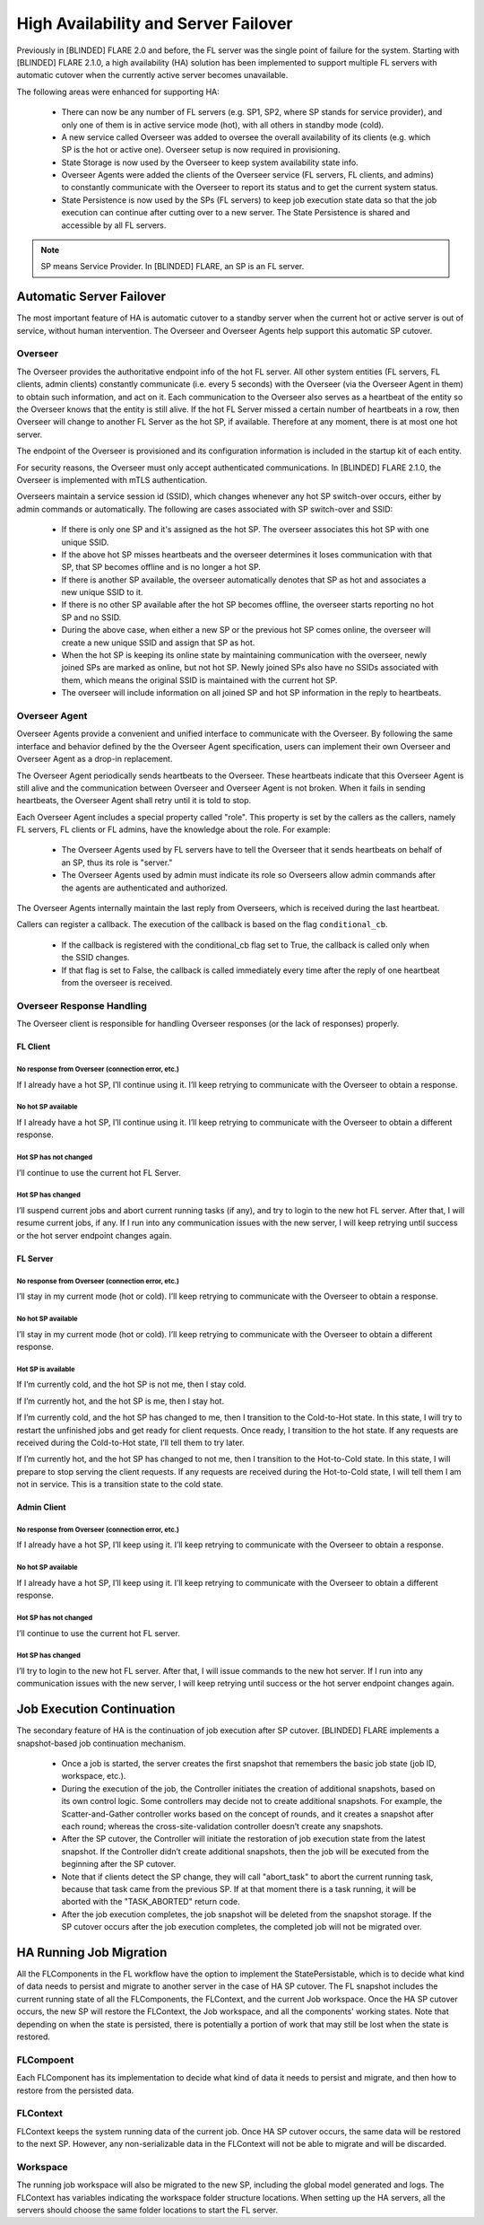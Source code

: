 .. _high_availability:

#####################################
High Availability and Server Failover
#####################################
Previously in [BLINDED] FLARE 2.0 and before, the FL server was the single point of failure for the system. Starting with
[BLINDED] FLARE 2.1.0, a high availability (HA) solution has been implemented to support multiple FL servers with
automatic cutover when the currently active server becomes unavailable.

The following areas were enhanced for supporting HA:

    - There can now be any number of FL servers (e.g. SP1, SP2, where SP stands for service provider), and only one
      of them is in active service mode (hot), with all others in standby mode (cold).
    - A new service called Overseer was added to oversee the overall availability of its clients (e.g. which SP is the
      hot or active one). Overseer setup is now required in provisioning.
    - State Storage is now used by the Overseer to keep system availability state info.
    - Overseer Agents were added the clients of the Overseer service (FL servers, FL clients, and admins) to constantly communicate
      with the Overseer to report its status and to get the current system status.
    - State Persistence is now used by the SPs (FL servers) to keep job execution state data so that the job execution can
      continue after cutting over to a new server. The State Persistence is shared and accessible by all FL servers.

.. note::

    SP means Service Provider. In [BLINDED] FLARE, an SP is an FL server.

*************************
Automatic Server Failover
*************************
The most important feature of HA is automatic cutover to a standby server when the current hot or active server is out of
service, without human intervention. The Overseer and Overseer Agents help support this automatic SP cutover.

Overseer
========
The Overseer provides the authoritative endpoint info of the hot FL server. All other system entities (FL servers, FL
clients, admin clients) constantly communicate (i.e. every 5 seconds) with the Overseer (via the Overseer Agent in
them) to obtain such information, and act on it. Each communication to the Overseer also serves as a heartbeat of the
entity so the Overseer knows that the entity is still alive. If the hot FL Server missed a certain number of
heartbeats in a row, then Overseer will change to another FL Server as the hot SP, if available. Therefore at any
moment, there is at most one hot server.

The endpoint of the Overseer is provisioned and its configuration information is included in the startup kit of each entity.

For security reasons, the Overseer must only accept authenticated communications. In [BLINDED] FLARE 2.1.0, the Overseer is
implemented with mTLS authentication.

Overseers maintain a service session id (SSID), which changes whenever any hot SP switch-over occurs, either by admin
commands or automatically.  The following are cases associated with SP switch-over and SSID:

    - If there is only one SP and it's assigned as the hot SP. The overseer associates this hot SP with one unique SSID.
    - If the above hot SP misses heartbeats and the overseer determines it loses communication with that SP, that SP
      becomes offline and is no longer a hot SP.
    - If there is another SP available, the overseer automatically denotes that SP as hot and associates a
      new unique SSID to it.
    - If there is no other SP available after the hot SP becomes offline, the overseer starts reporting no hot
      SP and no SSID.
    - During the above case, when either a new SP or the previous hot SP comes online, the overseer will create a new
      unique SSID and assign that SP as hot.
    - When the hot SP is keeping its online state by maintaining communication with the overseer, newly joined SPs are
      marked as online, but not hot SP.  Newly joined SPs also have no SSIDs associated with them, which means the
      original SSID is maintained with the current hot SP.
    - The overseer will include information on all joined SP and hot SP information in the reply to heartbeats.

Overseer Agent
==============
Overseer Agents provide a convenient and unified interface to communicate with the Overseer. By
following the same interface and behavior defined by the the Overseer Agent specification, users can implement their own
Overseer and Overseer Agent as a drop-in replacement.

The Overseer Agent periodically sends heartbeats to the Overseer. These heartbeats indicate that this Overseer Agent is still
alive and the communication between Overseer and Overseer Agent is not broken. When it fails in sending heartbeats,
the Overseer Agent shall retry until it is told to stop.

Each Overseer Agent includes a special property called "role". This property is set by the callers as the callers, namely FL
servers, FL clients or FL admins, have the knowledge about the role. For example:

    - The Overseer Agents used by FL servers have to tell the Overseer that it sends heartbeats on behalf of an SP, thus
      its role is "server."
    - The Overseer Agents used by admin must indicate its role so Overseers allow admin commands after the agents are
      authenticated and authorized.

The Overseer Agents internally maintain the last reply from Overseers, which is received during the last heartbeat.

Callers can register a callback. The execution of the callback is based on the flag ``conditional_cb``.

    - If the callback is registered with the conditional_cb flag set to True, the callback is called only when the SSID changes.
    - If that flag is set to False, the callback is called immediately every time after the reply of one heartbeat from the
      overseer is received.

Overseer Response Handling
==========================
The Overseer client is responsible for handling Overseer responses (or the lack of responses) properly.

FL Client
---------
No response from Overseer (connection error, etc.)
^^^^^^^^^^^^^^^^^^^^^^^^^^^^^^^^^^^^^^^^^^^^^^^^^^
If I already have a hot SP, I’ll continue using it. I’ll keep retrying to communicate with the Overseer to obtain a response.

No hot SP available
^^^^^^^^^^^^^^^^^^^
If I already have a hot SP, I’ll continue using it. I’ll keep retrying to communicate with the Overseer to obtain a
different response.

Hot SP has not changed
^^^^^^^^^^^^^^^^^^^^^^
I’ll continue to use the current hot FL Server.

Hot SP has changed
^^^^^^^^^^^^^^^^^^
I’ll suspend current jobs and abort current running tasks (if any), and try to login to the new hot FL server. After that,
I will resume current jobs, if any. If I run into any communication issues with the new server, I will keep retrying
until success or the hot server endpoint changes again.

FL Server
---------
No response from Overseer (connection error, etc.)
^^^^^^^^^^^^^^^^^^^^^^^^^^^^^^^^^^^^^^^^^^^^^^^^^^
I’ll stay in my current mode (hot or cold). I’ll keep retrying to communicate with the Overseer to obtain a response.

No hot SP available
^^^^^^^^^^^^^^^^^^^
I’ll stay in my current mode (hot or cold). I’ll keep retrying to communicate with the Overseer to obtain a
different response.

Hot SP is available
^^^^^^^^^^^^^^^^^^^
If I’m currently cold, and the hot SP is not me, then I stay cold.

If I’m currently hot, and the hot SP is me, then I stay hot.

If I’m currently cold, and the hot SP has changed to me, then I transition to the Cold-to-Hot state. In this state, I
will try to restart the unfinished jobs and get ready for client requests. Once ready, I transition to the hot state. If
any requests are received during the Cold-to-Hot state, I’ll tell them to try later.

If I’m currently hot, and the hot SP has changed to not me, then I transition to the Hot-to-Cold state. In this state,
I will prepare to stop serving the client requests. If any requests are received during the Hot-to-Cold state, I will
tell them I am not in service. This is a transition state to the cold state.

Admin Client
------------
No response from Overseer (connection error, etc.)
^^^^^^^^^^^^^^^^^^^^^^^^^^^^^^^^^^^^^^^^^^^^^^^^^^
If I already have a hot SP, I’ll keep using it. I’ll keep retrying to communicate with the Overseer to obtain a response.

No hot SP available
^^^^^^^^^^^^^^^^^^^
If I already have a hot SP, I’ll keep using it. I’ll keep retrying to communicate with the Overseer to obtain a
different response.

Hot SP has not changed
^^^^^^^^^^^^^^^^^^^^^^
I’ll continue to use the current hot FL server.

Hot SP has changed
^^^^^^^^^^^^^^^^^^
I’ll try to login to the new hot FL server. After that, I will issue commands to the new hot server. If I run
into any communication issues with the new server, I will keep retrying until success or the hot server
endpoint changes again.

**************************
Job Execution Continuation
**************************
The secondary feature of HA is the continuation of job execution after SP cutover. [BLINDED] FLARE implements a
snapshot-based job continuation mechanism.

    - Once a job is started, the server creates the first snapshot that remembers the basic job state (job ID,
      workspace, etc.).
    - During the execution of the job, the Controller initiates the creation of additional snapshots, based on its
      own control logic. Some controllers may decide not to create additional snapshots. For example, the
      Scatter-and-Gather controller works based on the concept of rounds, and it creates a snapshot after each round;
      whereas the cross-site-validation controller doesn’t create any snapshots.
    - After the SP cutover, the Controller will initiate the restoration of job execution state from the latest snapshot.
      If the Controller didn’t create additional snapshots, then the job will be executed from the beginning after the SP cutover.
    - Note that if clients detect the SP change, they will call "abort_task" to abort the current running task, because
      that task came from the previous SP. If at that moment there is a task running, it will be aborted with the "TASK_ABORTED"
      return code.
    - After the job execution completes, the job snapshot will be deleted from the snapshot storage. If the SP cutover
      occurs after the job execution completes, the completed job will not be migrated over.

************************
HA Running Job Migration
************************
All the FLComponents in the FL workflow have the option to implement the StatePersistable, which is to decide what
kind of data needs to persist and migrate to another server in the case of HA SP cutover. The FL snapshot includes
the current running state of all the FLComponents, the FLContext, and the current Job workspace. Once the HA SP cutover
occurs, the new SP will restore the FLContext, the Job workspace, and all the components' working states. Note that
depending on when the state is persisted, there is potentially a portion of work that may still be lost when the state
is restored.

FLCompoent
==========
Each FLComponent has its implementation to decide what kind of data it needs to persist and migrate, and then how
to restore from the persisted data.

FLContext
=========
FLContext keeps the system running data of the current job. Once HA SP cutover occurs, the same data will be
restored to the next SP. However, any non-serializable data in the FLContext will not be able to migrate and will be
discarded.

Workspace
=========
The running job workspace will also be migrated to the new SP, including the global model generated and
logs. The FLContext has variables indicating the workspace folder structure locations. When setting up the HA
servers, all the servers should choose the same folder locations to start the FL server.
